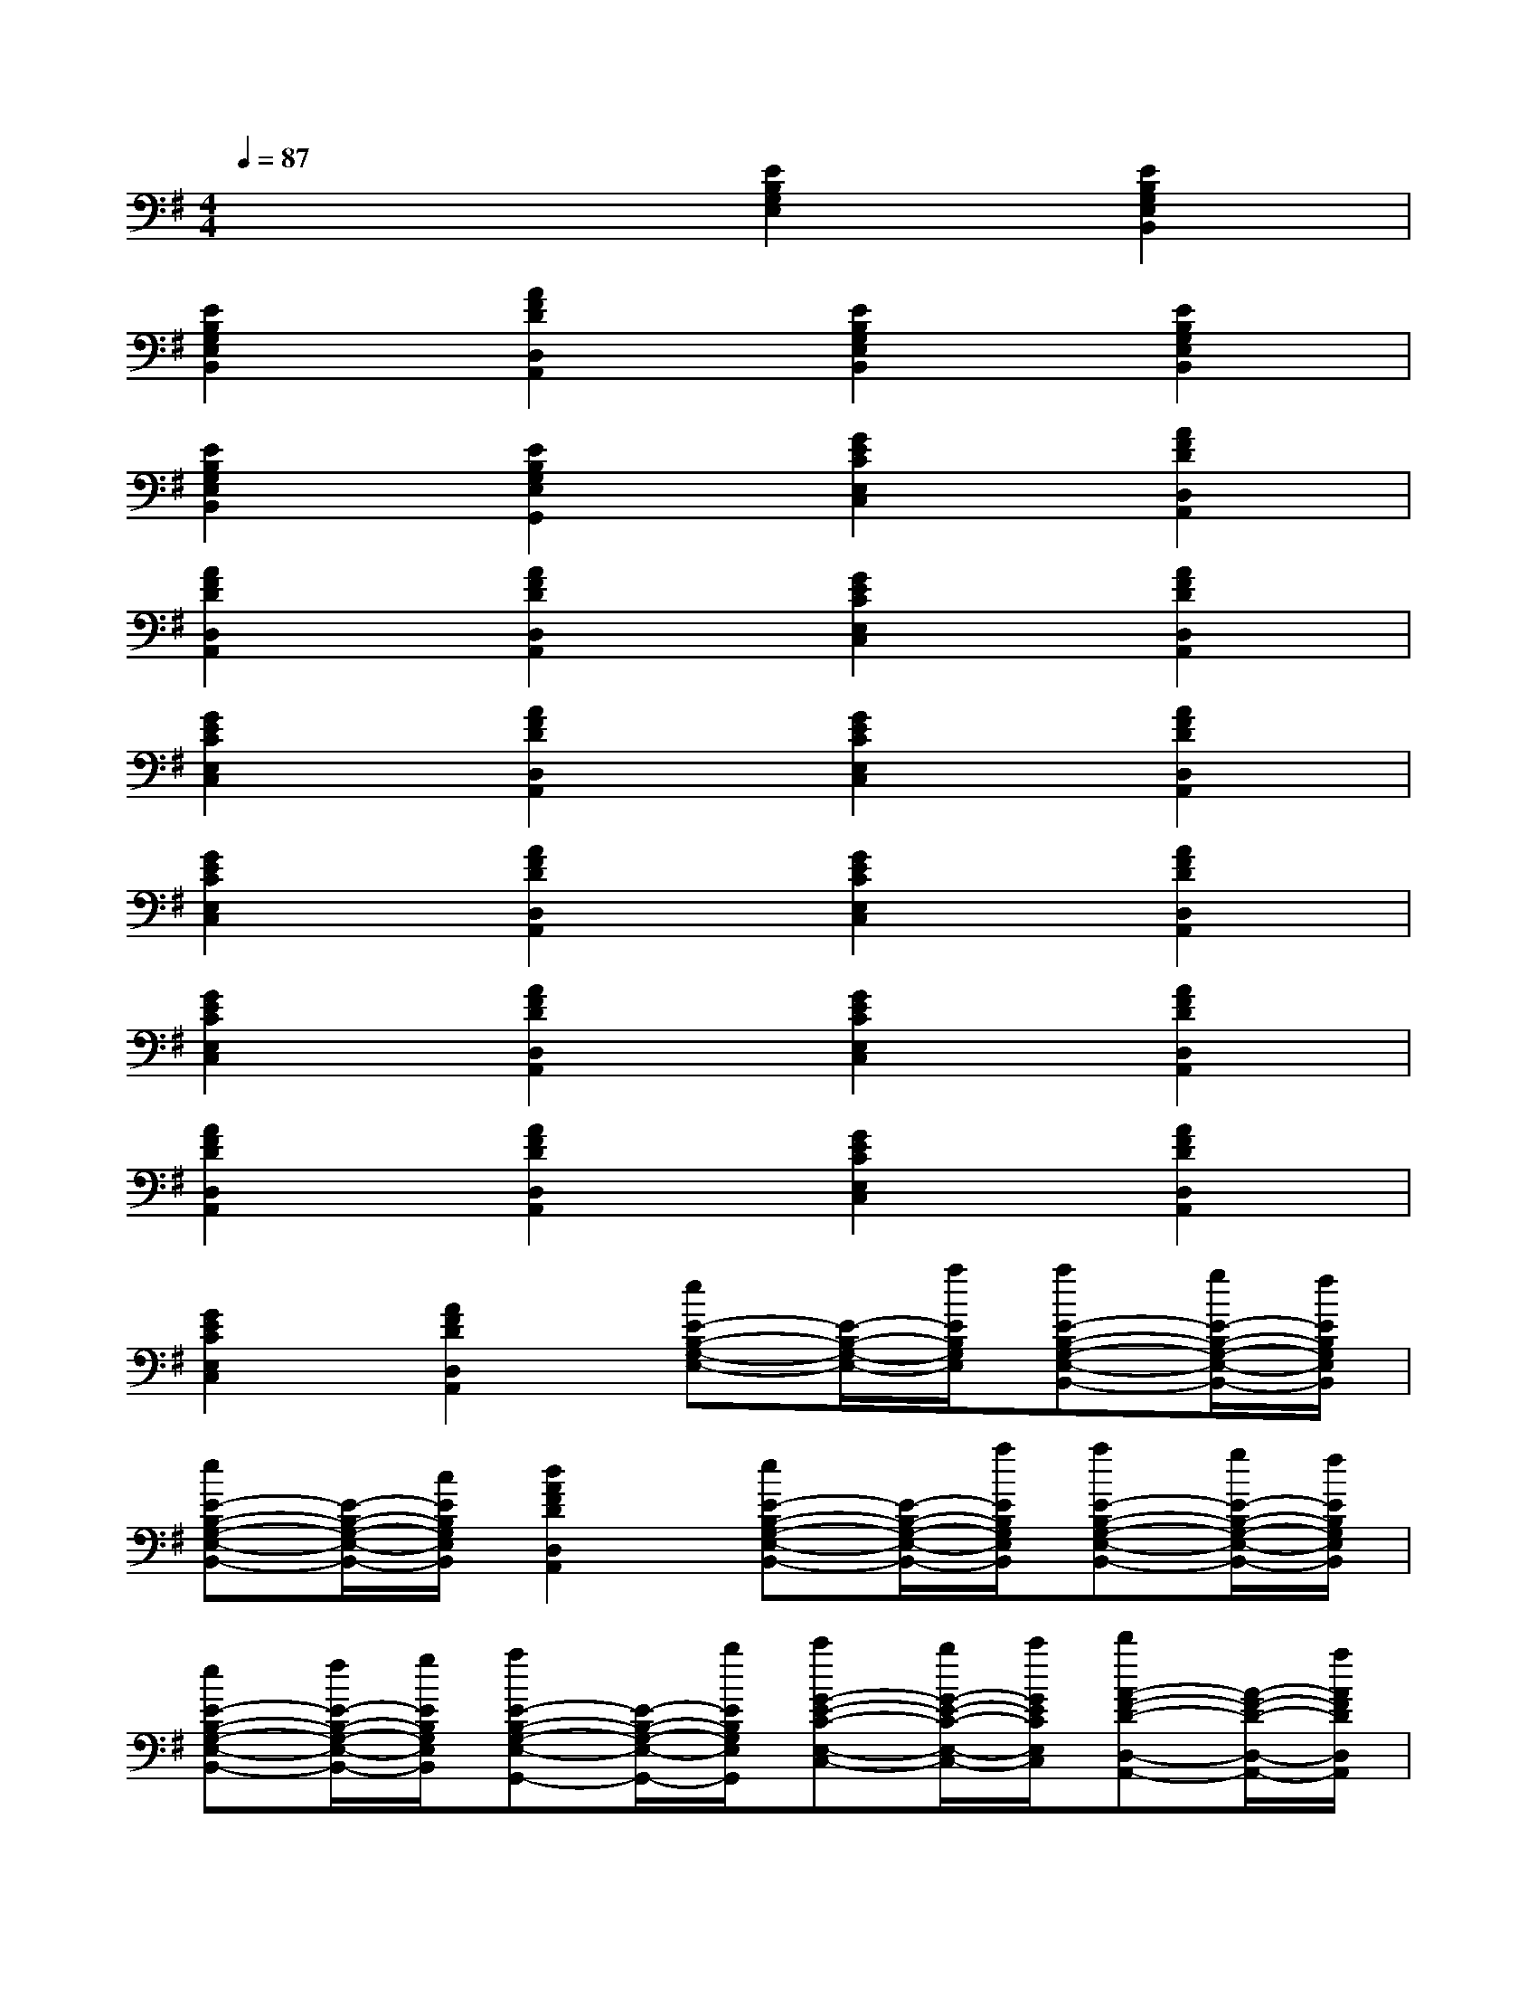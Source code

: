 X:1
T:
M:4/4
L:1/8
Q:1/4=87
K:G%1sharps
V:1
x4[E2B,2G,2E,2][E2B,2G,2E,2B,,2]|
[E2B,2G,2E,2B,,2][A2F2D2D,2A,,2][E2B,2G,2E,2B,,2][E2B,2G,2E,2B,,2]|
[E2B,2G,2E,2B,,2][E2B,2G,2E,2G,,2][G2E2C2E,2C,2][A2F2D2D,2A,,2]|
[A2F2D2D,2A,,2][A2F2D2D,2A,,2][G2E2C2E,2C,2][A2F2D2D,2A,,2]|
[G2E2C2E,2C,2][A2F2D2D,2A,,2][G2E2C2E,2C,2][A2F2D2D,2A,,2]|
[G2E2C2E,2C,2][A2F2D2D,2A,,2][G2E2C2E,2C,2][A2F2D2D,2A,,2]|
[G2E2C2E,2C,2][A2F2D2D,2A,,2][G2E2C2E,2C,2][A2F2D2D,2A,,2]|
[A2F2D2D,2A,,2][A2F2D2D,2A,,2][G2E2C2E,2C,2][A2F2D2D,2A,,2]|
[G2E2C2E,2C,2][A2F2D2D,2A,,2][eE-B,-G,-E,-][E/2-B,/2-G,/2-E,/2-][a/2E/2B,/2G,/2E,/2][aE-B,-G,-E,-B,,-][g/2E/2-B,/2-G,/2-E,/2-B,,/2-][f/2E/2B,/2G,/2E,/2B,,/2]|
[eE-B,-G,-E,-B,,-][E/2-B,/2-G,/2-E,/2-B,,/2-][c/2E/2B,/2G,/2E,/2B,,/2][d2A2F2D2D,2A,,2][eE-B,-G,-E,-B,,-][E/2-B,/2-G,/2-E,/2-B,,/2-][a/2E/2B,/2G,/2E,/2B,,/2][aE-B,-G,-E,-B,,-][g/2E/2-B,/2-G,/2-E,/2-B,,/2-][f/2E/2B,/2G,/2E,/2B,,/2]|
[eE-B,-G,-E,-B,,-][f/2E/2-B,/2-G,/2-E,/2-B,,/2-][g/2E/2B,/2G,/2E,/2B,,/2][aE-B,-G,-E,-G,,-][E/2-B,/2-G,/2-E,/2-G,,/2-][b/2E/2B,/2G,/2E,/2G,,/2][c'G-E-C-E,-C,-][b/2G/2-E/2-C/2-E,/2-C,/2-][c'/2G/2E/2C/2E,/2C,/2][d'A-F-D-D,-A,,-][A/2-F/2-D/2-D,/2-A,,/2-][a/2A/2F/2D/2D,/2A,,/2]|
[aA-F-D-D,-A,,-][f/2A/2-F/2-D/2-D,/2-A,,/2-][d/2A/2F/2D/2D,/2A,,/2][d2A2F2D2D,2A,,2][eG-E-C-E,-C,-][G/2-E/2-C/2-E,/2-C,/2-][g/2G/2E/2C/2E,/2C,/2][fA-F-D-D,-A,,-][A/2-F/2-D/2-D,/2-A,,/2-][a/2A/2F/2D/2D,/2A,,/2]|
[eG-E-C-E,-C,-][G/2-E/2-C/2-E,/2-C,/2-][c/2G/2E/2C/2E,/2C,/2][dA-F-D-D,-A,,-][A/2-F/2-D/2-D,/2-A,,/2-][b/2A/2F/2D/2D,/2A,,/2][c'G-E-C-E,-C,-][b/2G/2-E/2-C/2-E,/2-C,/2-][c'/2G/2E/2C/2E,/2C,/2][d'A-F-D-D,-A,,-][A/2-F/2-D/2-D,/2-A,,/2-][d'/2A/2F/2D/2D,/2A,,/2]|
[eG-E-C-E,-C,-][G/2-E/2-C/2-E,/2-C,/2-][c/2G/2E/2C/2E,/2C,/2][d2A2F2D2D,2A,,2][c'G-E-C-E,-C,-][b/2G/2-E/2-C/2-E,/2-C,/2-][c'/2G/2E/2C/2E,/2C,/2][d'A-F-D-D,-A,,-][A/2-F/2-D/2-D,/2-A,,/2-][d'/2A/2F/2D/2D,/2A,,/2]|
[eG-E-C-E,-C,-][f/2G/2-E/2-C/2-E,/2-C,/2-][g/2G/2E/2C/2E,/2C,/2][aA-F-D-D,-A,,-][A/2-F/2-D/2-D,/2-A,,/2-][b/2A/2F/2D/2D,/2A,,/2][c'G-E-C-E,-C,-][b/2G/2-E/2-C/2-E,/2-C,/2-][c'/2G/2E/2C/2E,/2C,/2][d'A-F-D-D,-A,,-][A/2-F/2-D/2-D,/2-A,,/2-][a/2A/2F/2D/2D,/2A,,/2]|
[aA-F-D-D,-A,,-][f/2A/2-F/2-D/2-D,/2-A,,/2-][d/2A/2F/2D/2D,/2A,,/2][d2A2F2D2D,2A,,2][eG-E-C-E,-C,-][G/2-E/2-C/2-E,/2-C,/2-][g/2G/2E/2C/2E,/2C,/2][fA-F-D-D,-A,,-][A/2-F/2-D/2-D,/2-A,,/2-][a/2A/2F/2D/2D,/2A,,/2]